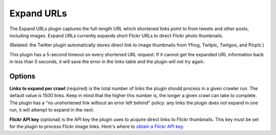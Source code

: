 Expand URLs
===========

The Expand URLs plugin captures the full-length URL which shortened links point to from tweets and other posts,
including images. Expand URLs currently expands short Flickr URLs to direct Flickr photo thumbnails. 

(Related: the Twitter plugin automatically stores direct link to image thumbnails from Yfrog, Twitpic, Twitgoo, and
Picplz.)

This plugin has a 5-second timeout on every shortened URL request. If it cannot get the expanded URL information back
in less than 5 seconds, it will save the error in the links table and the plugin will not try again.

Options
-------

**Links to expand per crawl** (required) is the total number of links the plugin should process in a given crawler run.
The default value is 1500 links. Keep in mind that the higher this number is, the longer a given crawl can take to
complete. The plugin has a "no unshortened link without an error left behind" policy: any links the plugin does not
expand in one run, it will attempt to expand in the next.

**Flickr API key** (optional) is the API key the plugin uses to acquire direct links to Flickr thumbnails. This key must
be set for the plugin to process Flickr image links. Here's where to `obtain a Flickr API
key <http://www.flickr.com/services/api/keys/>`_.
